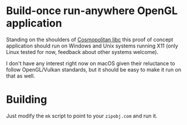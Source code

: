 * Build-once run-anywhere OpenGL application

Standing on the shoulders of [[https://justine.lol/cosmopolitan/index.html][Cosmopolitan libc]] this proof of concept
application should run on Windows and Unix systems running X11 (only
Linux tested for now, feedback about other systems welcome).

I don't have any interest right now on macOS given their reluctance to
follow OpenGL/Vulkan standards, but it should be easy to make it run
on that as well.

* Building

Just modify the =mk= script to point to your =zipobj.com= and run it.
